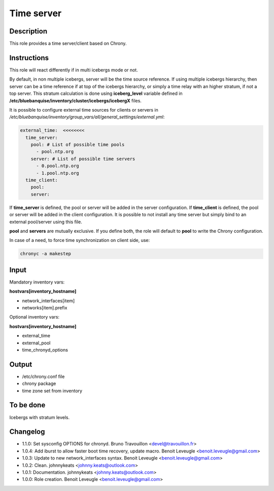 Time server
-----------

Description
^^^^^^^^^^^

This role provides a time server/client based on Chrony.

Instructions
^^^^^^^^^^^^

This role will react differently if in multi icebergs mode or not.

By default, in non multiple icebergs, server will be the time source reference.
If using multiple icebergs hierarchy, then server can be a time reference if at
top of the icebergs hierarchy, or simply a time relay with an higher stratum,
if not a top server. This stratum calculation is done using **iceberg_level**
variable defined in **/etc/bluebanquise/inventory/cluster/icebergs/icebergX**
files.

It is possible to configure external time sources for clients or servers in
*/etc/bluebanquise/inventory/group_vars/all/general_settings/external.yml*:

.. code-block:: yaml

  external_time:  <<<<<<<<
    time_server:
      pool: # List of possible time pools
        - pool.ntp.org
      server: # List of possible time servers
        - 0.pool.ntp.org
        - 1.pool.ntp.org
    time_client:
      pool:
      server:

If **time_server** is defined, the pool or server will be added in the server
configuration. If **time_client** is defined, the pool or server will be added
in the client configuration. It is possible to not install any time server but
simply bind to an external pool/server using this file.

**pool** and **servers** are mutually exclusive. If you define both, the role
will default to **pool** to write the Chrony configuration.

In case of a need, to force time synchronization on client side, use:

.. code-block:: bash

  chronyc -a makestep

Input
^^^^^

Mandatory inventory vars:

**hostvars[inventory_hostname]**

* network_interfaces[item]
* networks[item].prefix

Optional inventory vars:

**hostvars[inventory_hostname]**

* external_time
* external_pool
* time_chronyd_options

Output
^^^^^^

* /etc/chrony.conf file
* chrony package
* time zone set from inventory

To be done
^^^^^^^^^^

Icebergs with stratum levels.

Changelog
^^^^^^^^^

* 1.1.0: Set sysconfig OPTIONS for chronyd. Bruno Travouillon <devel@travouillon.fr>
* 1.0.4: Add iburst to allow faster boot time recovery, update macro. Benoit Leveugle <benoit.leveugle@gmail.com>
* 1.0.3: Update to new network_interfaces syntax. Benoit Leveugle <benoit.leveugle@gmail.com>
* 1.0.2: Clean. johnnykeats <johnny.keats@outlook.com>
* 1.0.1: Documentation. johnnykeats <johnny.keats@outlook.com>
* 1.0.0: Role creation. Benoit Leveugle <benoit.leveugle@gmail.com>
